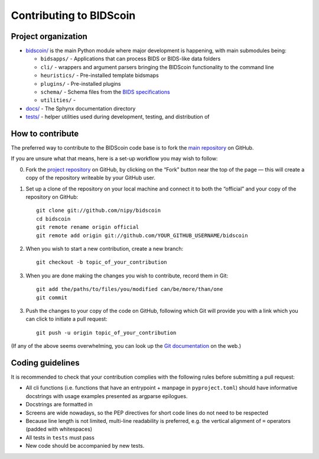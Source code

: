 ========================
Contributing to BIDScoin
========================

Project organization
--------------------

* `bidscoin/ <./bidscoin>`__ is the main Python module where major development is happening, with main submodules being:

  - ``bidsapps/`` - Applications that can process BIDS or BIDS-like data folders
  - ``cli/`` - wrappers and argument parsers bringing the BIDScoin functionality to the command line
  - ``heuristics/`` - Pre-installed template bidsmaps
  - ``plugins/`` - Pre-installed plugins
  - ``schema/`` - Schema files from the `BIDS specifications <https://github.com/bids-standard/bids-specification/tree/master/src/schema>`__
  - ``utilities/`` -

* `docs/ <./docs>`_ - The Sphynx documentation directory
* `tests/ <./tests>`_ - helper utilities used during development, testing, and distribution of

How to contribute
-----------------

The preferred way to contribute to the BIDScoin code base is
to fork the `main repository <https://github.com/nipy/bidscoin/>`_ on GitHub.

If you are unsure what that means, here is a set-up workflow you may wish to follow:

0. Fork the `project repository <https://github.com/nipy/bidscoin>`_ on GitHub, by clicking on the “Fork” button near the top of the page — this will create a copy of the repository writeable by your GitHub user.
1. Set up a clone of the repository on your local machine and connect it to both the “official”
   and your copy of the repository on GitHub::

     git clone git://github.com/nipy/bidscoin
     cd bidscoin
     git remote rename origin official
     git remote add origin git://github.com/YOUR_GITHUB_USERNAME/bidscoin

2. When you wish to start a new contribution, create a new branch::

     git checkout -b topic_of_your_contribution

3. When you are done making the changes you wish to contribute, record them in Git::

     git add the/paths/to/files/you/modified can/be/more/than/one
     git commit

3. Push the changes to your copy of the code on GitHub, following which Git will provide you with a link which you can click to initiate a pull request::

     git push -u origin topic_of_your_contribution

(If any of the above seems overwhelming, you can look up the `Git documentation <http://git-scm.com/documentation>`__ on the web.)


Coding guidelines
-----------------

It is recommended to check that your contribution complies with the following rules before submitting a pull request:

* All cli functions (i.e. functions that have an entrypoint + manpage in ``pyproject.toml``) should have informative docstrings with usage examples presented as argparse epilogues.
* Docstrings are formatted in
* Screens are wide nowadays, so the PEP directives for short code lines do not need to be respected
* Because line length is not limited, multi-line readability is preferred, e.g. the vertical alignment of ``=`` operators (padded with whitespaces)
* All tests in ``tests`` must pass
* New code should be accompanied by new tests.
